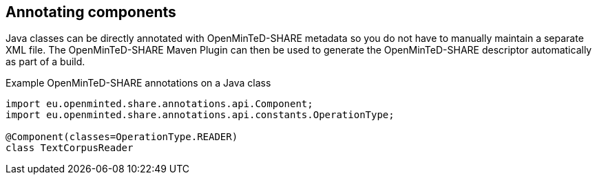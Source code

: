 [[sect_annotation]]

== Annotating components

Java classes can be directly annotated with OpenMinTeD-SHARE metadata so you do not have to manually
maintain a separate XML file. The OpenMinTeD-SHARE Maven Plugin can then be used to generate the
OpenMinTeD-SHARE descriptor automatically as part of a build.

.Example OpenMinTeD-SHARE annotations on a Java class
[source,java]
----
import eu.openminted.share.annotations.api.Component;
import eu.openminted.share.annotations.api.constants.OperationType;

@Component(classes=OperationType.READER)
class TextCorpusReader
----
